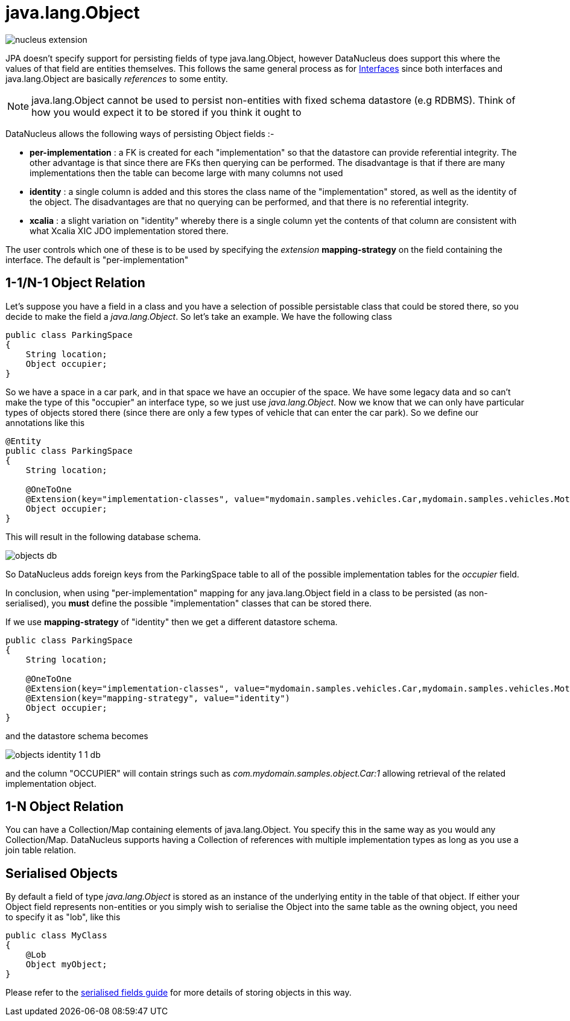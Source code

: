 [[objects]]
= java.lang.Object
:_basedir: ../
:_imagesdir: images/

image:../images/nucleus_extension.png[]

JPA doesn't specify support for persisting fields of type java.lang.Object, however DataNucleus does support this where the values of that field 
are entities themselves.  This follows the same general process as for link:mapping.html#interfaces[Interfaces] since both 
interfaces and java.lang.Object are basically _references_ to some entity.

NOTE: java.lang.Object cannot be used to persist non-entities with fixed schema datastore (e.g RDBMS). Think of how you would expect it to be stored if you think it ought to

DataNucleus allows the following ways of persisting Object fields :-

* *per-implementation* : a FK is created for each "implementation" so that the datastore can provide referential integrity. The other advantage is that since there are FKs then
querying can be performed. The disadvantage is that if there are many implementations then the table can become large with many columns not used
* *identity* : a single column is added and this stores the class name of the "implementation" stored, as well as the identity of the object. The disadvantages are that
no querying can be performed, and that there is no referential integrity.
* *xcalia* : a slight variation on "identity" whereby there is a single column yet the contents of that column are consistent with what Xcalia XIC JDO implementation stored there.

The user controls which one of these is to be used by specifying the _extension_ *mapping-strategy* on the field containing the interface. 
The default is "per-implementation"



[[objects_one_one]]
== 1-1/N-1 Object Relation

Let's suppose you have a field in a class and you have a selection of possible persistable class that could be stored there, so you decide to make the field a _java.lang.Object_. 
So let's take an example. We have the following class

[source,java]
-----
public class ParkingSpace
{
    String location;
    Object occupier;
}
-----

So we have a space in a car park, and in that space we have an occupier of the space. We have some legacy data and so can't make the 
type of this "occupier" an interface type, so we just use _java.lang.Object_. Now we know that we can only have particular types of objects stored there 
(since there are only a few types of vehicle that can enter the car park).
 So we define our annotations like this

[source,java]
-----
@Entity
public class ParkingSpace
{
    String location;

    @OneToOne
    @Extension(key="implementation-classes", value="mydomain.samples.vehicles.Car,mydomain.samples.vehicles.Motorbike")
    Object occupier;
}
-----

This will result in the following database schema.

image:../images/objects_db.png[]

So DataNucleus adds foreign keys from the ParkingSpace table to all of the possible implementation tables for the _occupier_ field.

In conclusion, when using "per-implementation" mapping for any java.lang.Object field in a class to be persisted (as non-serialised), you *must* define the possible 
"implementation" classes that can be stored there.

If we use *mapping-strategy* of "identity" then we get a different datastore schema.

[source,java]
-----
public class ParkingSpace
{
    String location;

    @OneToOne
    @Extension(key="implementation-classes", value="mydomain.samples.vehicles.Car,mydomain.samples.vehicles.Motorbike")
    @Extension(key="mapping-strategy", value="identity")
    Object occupier;
}
-----

and the datastore schema becomes

image:../images/objects_identity_1_1_db.png[]

and the column "OCCUPIER" will contain strings such as _com.mydomain.samples.object.Car:1_ allowing retrieval of the related implementation object.


[[objects_one_many]]
== 1-N Object Relation

You can have a Collection/Map containing elements of java.lang.Object. You specify this in the same way as you would any Collection/Map. 
DataNucleus supports having a Collection of references with multiple implementation types as long as you use a join table relation.


[[objects_serialised]]
== Serialised Objects

By default a field of type _java.lang.Object_ is stored as an instance of the underlying entity in the table of that object. 
If either your Object field represents non-entities or you simply wish to serialise the Object into the same table as the owning object, 
you need to specify it as "lob", like this

[source,java]
-----
public class MyClass
{
    @Lob
    Object myObject;
}
-----

Please refer to the link:mapping.html#serialise_field[serialised fields guide] for more details of storing objects in this way.
